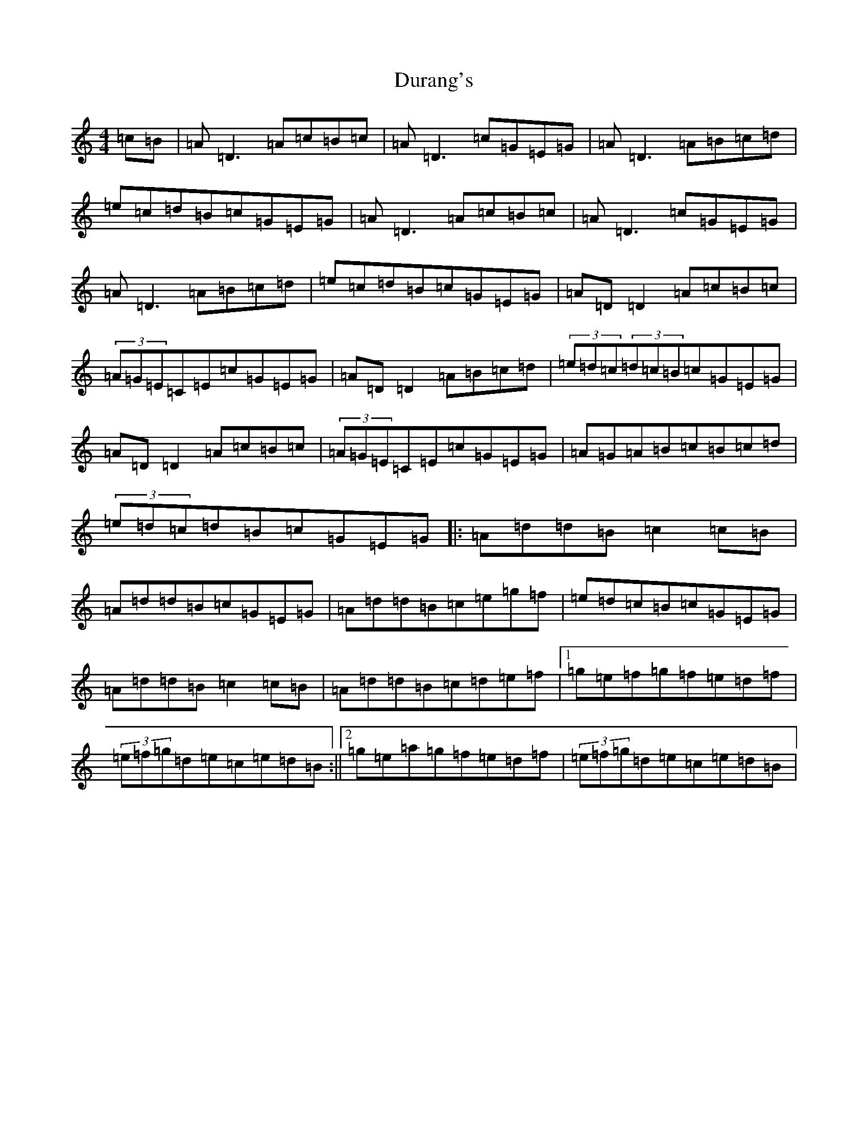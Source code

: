 X: 14212
T: Durang's
S: https://thesession.org/tunes/10996#setting40958
Z: D Major
R: hornpipe
M:4/4
L:1/8
K: C Major
=c=B|=A=D3=A=c=B=c|=A=D3=c=G=E=G|=A=D3=A=B=c=d|=e=c=d=B=c=G=E=G|=A=D3=A=c=B=c|=A=D3=c=G=E=G|=A=D3=A=B=c=d|=e=c=d=B=c=G=E=G|=A=D=D2=A=c=B=c|(3=A=G=E=C=E=c=G=E=G|=A=D=D2=A=B=c=d|(3=e=d=c(3=d=c=B=c=G=E=G|=A=D=D2=A=c=B=c|(3=A=G=E=C=E=c=G=E=G|=A=G=A=B=c=B=c=d|(3=e=d=c=d=B=c=G=E=G|:=A=d=d=B=c2=c=B|=A=d=d=B=c=G=E=G|=A=d=d=B=c=e=g=f|=e=d=c=B=c=G=E=G|=A=d=d=B=c2=c=B|=A=d=d=B=c=d=e=f|1=g=e=f=g=f=e=d=f|(3=e=f=g=d=e=c=e=d=B:||2=g=e=a=g=f=e=d=f|(3=e=f=g=d=e=c=e=d=B|